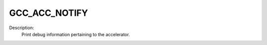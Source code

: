 ..
  Copyright 1988-2022 Free Software Foundation, Inc.
  This is part of the GCC manual.
  For copying conditions, see the copyright.rst file.

.. _gcc_acc_notify:

GCC_ACC_NOTIFY
**************

Description:
  Print debug information pertaining to the accelerator.
